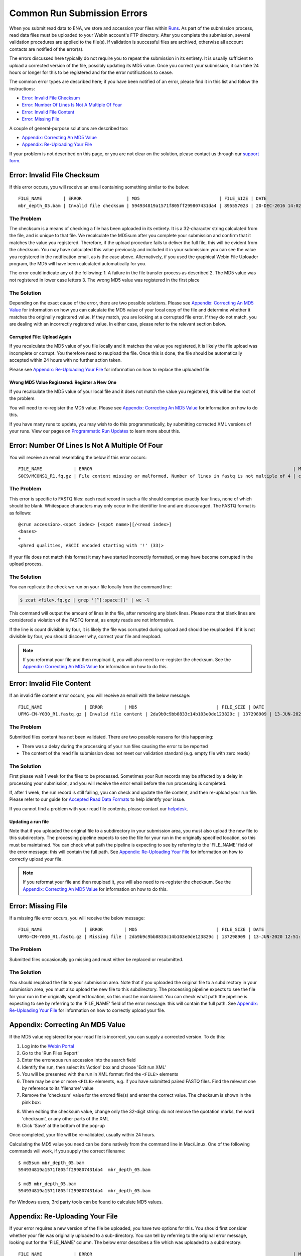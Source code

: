 ============================
Common Run Submission Errors
============================

When you submit read data to ENA, we store and accession your files within `Runs <../submit/general-guide/metadata.html>`_.
As part of the submission process, read data files must be uploaded to your Webin account's FTP directory.
After you complete the submission, several validation procedures are applied to the file(s).
If validation is successful files are archived, otherwise all account contacts are notified of the error(s).

The errors discussed here typically do not require you to repeat the submission in its entirety.
It is usually sufficient to upload a corrected version of the file, possibly updating its MD5 value.
Once you correct your submission, it can take 24 hours or longer for this to be registered and for the error
notifications to cease.

The common error types are described here; if you have been notified of an error, please find it in this list and
follow the instructions:

- `Error: Invalid File Checksum`_
- `Error: Number Of Lines Is Not A Multiple Of Four`_
- `Error: Invalid File Content`_
- `Error: Missing File`_

A couple of general-purpose solutions are described too:

- `Appendix: Correcting An MD5 Value`_
- `Appendix: Re-Uploading Your File`_

If your problem is not described on this page, or you are not clear on the solution, please contact us through our
`support form <https://www.ebi.ac.uk/ena/browser/support>`_.


Error: Invalid File Checksum
============================

If this error occurs, you will receive an email containing something similar to the below:

::

    FILE_NAME        | ERROR                 | MD5                              | FILE_SIZE | DATE                 | RUN_ID/ANALYSIS_ID
    mbr_depth_05.bam | Invalid file checksum | 594934819a1571f805ff299807431da4 | 895557023 | 20-DEC-2016 14:02:50 | ERR1766300


The Problem
-----------

The checksum is a means of checking a file has been uploaded in its entirety.
It is a 32-character string calculated from the file, and is unique to that file.
We recalculate the MD5sum after you complete your submission and confirm that it matches the value you registered.
Therefore, if the upload procedure fails to deliver the full file, this will be evident from the checksum.
You may have calculated this value previously and included it in your submission: you can see the value you registered
in the notification email, as is the case above.
Alternatively, if you used the graphical Webin File Uploader program, the MD5 will have been calculated automatically
for you.

The error could indicate any of the following:
1. A failure in the file transfer process as described
2. The MD5 value was not registered in lower case letters
3. The wrong MD5 value was registered in the first place


The Solution
------------

Depending on the exact cause of the error, there are two possible solutions.
Please see `Appendix: Correcting An MD5 Value`_ for information on how you can calculate the MD5 value of your local
copy of the file and determine whether it matches the originally registered value.
If they match, you are looking at a corrupted file error.
If they do not match, you are dealing with an incorrectly registered value.
In either case, please refer to the relevant section below.

Corrupted File: Upload Again
^^^^^^^^^^^^^^^^^^^^^^^^^^^^

If you recalculate the MD5 value of you file locally and it matches the value you registered, it is likely the file
upload was incomplete or corrupt.
You therefore need to reupload the file.
Once this is done, the file should be automatically accepted within 24 hours with no further action taken.

Please see `Appendix: Re-Uploading Your File`_ for information on how to replace the uploaded file.

Wrong MD5 Value Registered: Register a New One
^^^^^^^^^^^^^^^^^^^^^^^^^^^^^^^^^^^^^^^^^^^^^^

If you recalculate the MD5 value of your local file and it does not match the value you registered, this will be the
root of the problem.

You will need to re-register the MD5 value.
Please see `Appendix: Correcting An MD5 Value`_ for information on how to do this.

If you have many runs to update, you may wish to do this programmatically, by submitting corrected XML versions of your runs.
View our pages on `Programmatic Run Updates <../update/metadata/programmatic-read.html>`_ to learn more about this.


Error: Number Of Lines Is Not A Multiple Of Four
================================================

You will receive an email resembling the below if this error occurs:

::

    FILE_NAME            | ERROR                                                                            | MD5                              | FILE_SIZE  | DATE                 | RUN_ID/ANALYSIS_ID
    SOC9/MCONS1_R1.fq.gz | File content missing or malformed, Number of lines in fastq is not multiple of 4 | c2f8455c1a024cfb96a6c91f5d71f534 | 1358349886 | 01-DEC-2016 03:12:35 | ERR1755094


The Problem
-----------

This error is specific to FASTQ files: each read record in such a file should comprise exactly four lines, none of which
should be blank.
Whitespace characters may only occur in the identifier line and are discouraged.
The FASTQ format is as follows:

::

    @<run accession>.<spot index> [<spot name>][/<read index>]
    <bases>
    +
    <phred qualities, ASCII encoded starting with '!' (33)>


If your file does not match this format it may have started incorrectly formatted, or may have become corrupted in the
upload process.


The Solution
------------

You can replicate the check we run on your file locally from the command line:

.. code-block:: bash

    $ zcat <file>.fq.gz | grep '[^[:space:]]' | wc -l


This command will output the amount of lines in the file, after removing any blank lines.
Please note that blank lines are considered a violation of the FASTQ format, as empty reads are not informative.

If the line is count divisible by four, it is likely the file was corrupted during upload and should be reuploaded.
If it is not divisible by four, you should discover why, correct your file and reupload.

.. note::

    If you reformat your file and then reupload it, you will also need to re-register the checksum.
    See the `Appendix: Correcting An MD5 Value`_ for information on how to do this.


Error: Invalid File Content
===========================

If an invalid file content error occurs, you will receive an email with the below message:

::

    FILE_NAME                | ERROR        | MD5                              | FILE_SIZE | DATE                 | RUN_ID/ANALYSIS_ID
    UFMG-CM-Y030_R1.fastq.gz | Invalid file content | 2da9b9c9bb8833c14b103e0de123829c | 137298909 | 13-JUN-2020 12:51:29 | ERR2299965


The Problem
-----------

Submitted files content has not been validated. There are two possible reasons for this happening:

- There was a delay during the processing of your run files causing the error to be reported
- The content of the read file submission does not meet our validation standard (e.g. empty file with zero reads)


The Solution
------------

First please wait 1 week for the files to be processed. 
Sometimes your Run records may be affected by a delay in processing your submission, and you will receive the error email before the run processing is completed.

If, after 1 week, the run record is still failing, you can check and update the file content, and then re-upload your run file.
Please refer to our guide for `Accepted Read Data Formats <../submit/fileprep/reads.html>`_ to help identify your issue.

If you cannot find a problem with your read file contents, please contact our `helpdesk <https://www.ebi.ac.uk/ena/browser/support>`_.

Updating a run file
^^^^^^^^^^^^^^^^^^^

Note that if you uploaded the original file to a subdirectory in your submission area, you must also upload the new
file to this subdirectory.
The processing pipeline expects to see the file for your run in the originally specified location, so this must be
maintained.
You can check what path the pipeline is expecting to see by referring to the 'FILE_NAME' field of the error message:
this will contain the full path.
See `Appendix: Re-Uploading Your File`_ for information on how to correctly upload your file.

.. note::

    If you reformat your file and then reupload it, you will also need to re-register the checksum.
    See the `Appendix: Correcting An MD5 Value`_ for information on how to do this.


Error: Missing File
===================

If a missing file error occurs, you will receive the below message:

::

    FILE_NAME                | ERROR        | MD5                              | FILE_SIZE | DATE                 | RUN_ID/ANALYSIS_ID
    UFMG-CM-Y030_R1.fastq.gz | Missing file | 2da9b9c9bb8833c14b103e0de123829c | 137298909 | 13-JUN-2020 12:51:29 | ERR2299965


The Problem
-----------

Submitted files occasionally go missing and must either be replaced or resubmitted.


The Solution
------------

You should reupload the file to your submission area.
Note that if you uploaded the original file to a subdirectory in your submission area, you must also upload the new
file to this subdirectory.
The processing pipeline expects to see the file for your run in the originally specified location, so this must be
maintained.
You can check what path the pipeline is expecting to see by referring to the 'FILE_NAME' field of the error message:
this will contain the full path.
See `Appendix: Re-Uploading Your File`_ for information on how to correctly upload your file.


Appendix: Correcting An MD5 Value
=================================

If the MD5 value registered for your read file is incorrect, you can supply a corrected version.
To do this:

1. Log into the `Webin Portal <https://www.ebi.ac.uk/ena/submit/webin/>`_
2. Go to the 'Run Files Report'
3. Enter the erroneous run accession into the search field
4. Identify the run, then select its 'Action' box and choose 'Edit run XML'
5. You will be presented with the run in XML format: find the ``<FILE>`` elements
6. There may be one or more ``<FILE>`` elements, e.g. if you have submitted paired FASTQ files. Find the relevant one by
   reference to its 'filename' value
7. Remove the 'checksum' value for the errored file(s) and enter the correct value. The checksum is shown in the pink
   box:

.. images:: images/run_errors_md5_edit.png

8. When editing the checksum value, change only the 32-digit string: do not remove the quotation marks, the word
   'checksum', or any other parts of the XML
9. Click 'Save' at the bottom of the pop-up

Once completed, your file will be re-validated, usually within 24 hours.

Calculating the MD5 value you need can be done natively from the command line in Mac/Linux.
One of the following commands will work, if you supply the correct filename:

::

    $ md5sum mbr_depth_05.bam
    594934819a1571f805ff299807431da4  mbr_depth_05.bam

    $ md5 mbr_depth_05.bam
    594934819a1571f805ff299807431da4  mbr_depth_05.bam


For Windows users, 3rd party tools can be found to calculate MD5 values.


Appendix: Re-Uploading Your File
================================

If your error requires a new version of the file be uploaded, you have two options for this.
You should first consider whether your file was originally uploaded to a sub-directory.
You can tell by referring to the original error message, looking out for the 'FILE_NAME' column.
The below error describes a file which was uploaded to a subdirectory:

::

    FILE_NAME            | ERROR                                                                            | MD5                              | FILE_SIZE  | DATE                 | RUN_ID/ANALYSIS_ID
    SOC9/MCONS1_R1.fq.gz | File content missing or malformed, Number of lines in fastq is not multiple of 4 | c2f8455c1a024cfb96a6c91f5d71f534 | 1358349886 | 01-DEC-2016 03:12:35 | ERR1755094


You can tell this was uploaded to a subdirectory because the actual filename ( MCONS1_R1.fq.gz ) is preceded by a
directory name and a '/' character ( SOC9/ ).
The replacement file must be uploaded to this same subdirectory, as this is where the processing pipeline expects to
find it.
Having determined this, refer to the relevant section below.

In either case, you may need to update the MD5 value if the originally registered value was correct for the originally
uploaded file.
If you need to update the MD5 value, please refer to `Appendix: Correcting An MD5 Value`_.

If Your File Is Not In A Subdirectory
-------------------------------------

Please view our guidance on the `Webin File Uploader <https://ena-docs.readthedocs.io/en/latest/submit/fileprep/upload.html#using-webin-file-uploader>`_.
This will conveniently allow you to upload your file to the top level of your submission directory.


If Your File Is In A Subdirectory
----------------------------------

You will need to upload your file using `FTP Client <https://ena-docs.readthedocs.io/en/latest/submit/fileprep/upload.html#general-instructions-for-uploading-files-using-ftp-client>`_.
There are various options for doing this, described at the linked page.

If using a command line solution: Once you are connected to the FTP server, use the ``ls`` command to view the content
of the directory and the ``cd <directory-name>`` command to move into the required location.
Once you arrive in the desired directory, proceed to upload the files.
